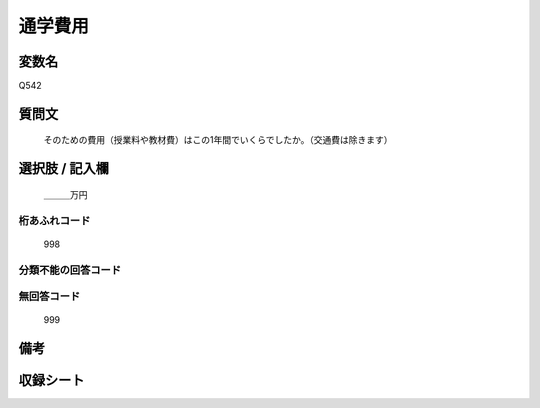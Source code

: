 .. title:: Q542
.. rst-cllass:: item
====================================================================================================
通学費用
====================================================================================================

.. rst-class:: varname
変数名
==================

Q542

.. rst-class:: question
質問文
==================


   そのための費用（授業料や教材費）はこの1年間でいくらでしたか。（交通費は除きます）



.. rst-class:: answer
選択肢 / 記入欄
======================

  ＿＿＿万円



.. rst-class:: overflow
桁あふれコード
-------------------------------
  998


.. rst-class:: not_available
分類不能の回答コード
-------------------------------------
  


.. rst-class:: not_available
無回答コード
-------------------------------------
  999


.. rst-class:: bikou
備考
==================



.. rst-class:: include_sheet
収録シート
=======================================
.. hlist::
   :columns: 3
   
   
   * p2_3
   
   * p4_3
   
   * p8_3
   
   


.. index:: Q542